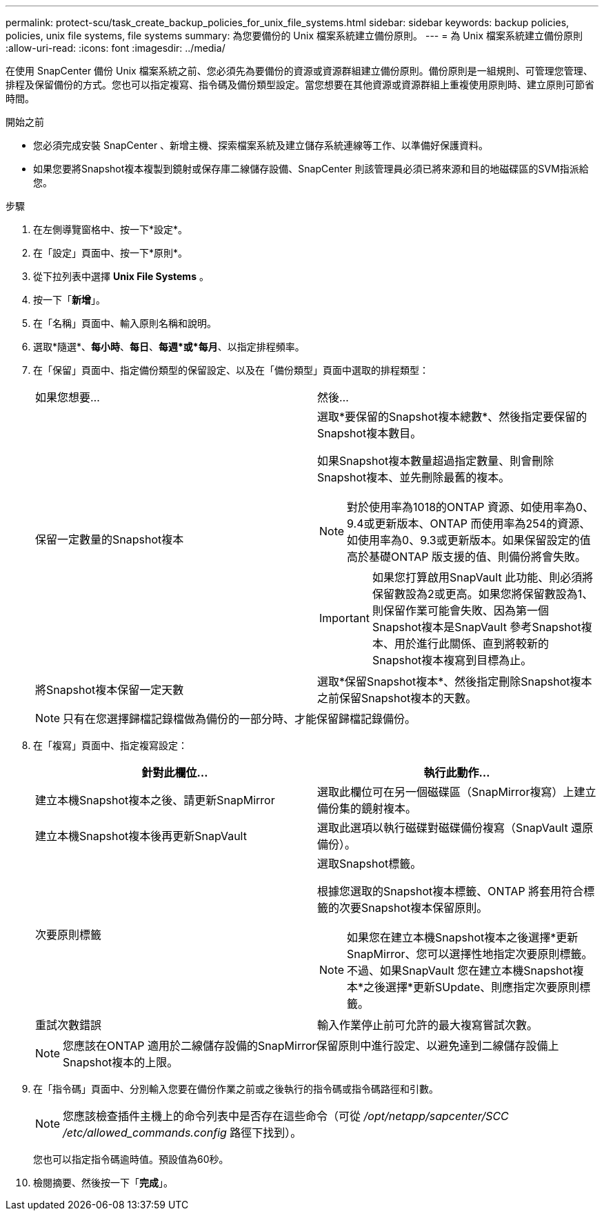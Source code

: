 ---
permalink: protect-scu/task_create_backup_policies_for_unix_file_systems.html 
sidebar: sidebar 
keywords: backup policies, policies, unix file systems, file systems 
summary: 為您要備份的 Unix 檔案系統建立備份原則。 
---
= 為 Unix 檔案系統建立備份原則
:allow-uri-read: 
:icons: font
:imagesdir: ../media/


[role="lead"]
在使用 SnapCenter 備份 Unix 檔案系統之前、您必須先為要備份的資源或資源群組建立備份原則。備份原則是一組規則、可管理您管理、排程及保留備份的方式。您也可以指定複寫、指令碼及備份類型設定。當您想要在其他資源或資源群組上重複使用原則時、建立原則可節省時間。

.開始之前
* 您必須完成安裝 SnapCenter 、新增主機、探索檔案系統及建立儲存系統連線等工作、以準備好保護資料。
* 如果您要將Snapshot複本複製到鏡射或保存庫二線儲存設備、SnapCenter 則該管理員必須已將來源和目的地磁碟區的SVM指派給您。


.步驟
. 在左側導覽窗格中、按一下*設定*。
. 在「設定」頁面中、按一下*原則*。
. 從下拉列表中選擇 *Unix File Systems* 。
. 按一下「*新增*」。
. 在「名稱」頁面中、輸入原則名稱和說明。
. 選取*隨選*、*每小時*、*每日*、*每週*或*每月*、以指定排程頻率。
. 在「保留」頁面中、指定備份類型的保留設定、以及在「備份類型」頁面中選取的排程類型：
+
|===


| 如果您想要... | 然後... 


 a| 
保留一定數量的Snapshot複本
 a| 
選取*要保留的Snapshot複本總數*、然後指定要保留的Snapshot複本數目。

如果Snapshot複本數量超過指定數量、則會刪除Snapshot複本、並先刪除最舊的複本。


NOTE: 對於使用率為1018的ONTAP 資源、如使用率為0、9.4或更新版本、ONTAP 而使用率為254的資源、如使用率為0、9.3或更新版本。如果保留設定的值高於基礎ONTAP 版支援的值、則備份將會失敗。


IMPORTANT: 如果您打算啟用SnapVault 此功能、則必須將保留數設為2或更高。如果您將保留數設為1、則保留作業可能會失敗、因為第一個Snapshot複本是SnapVault 參考Snapshot複本、用於進行此關係、直到將較新的Snapshot複本複寫到目標為止。



 a| 
將Snapshot複本保留一定天數
 a| 
選取*保留Snapshot複本*、然後指定刪除Snapshot複本之前保留Snapshot複本的天數。

|===
+

NOTE: 只有在您選擇歸檔記錄檔做為備份的一部分時、才能保留歸檔記錄備份。

. 在「複寫」頁面中、指定複寫設定：
+
|===
| 針對此欄位... | 執行此動作... 


 a| 
建立本機Snapshot複本之後、請更新SnapMirror
 a| 
選取此欄位可在另一個磁碟區（SnapMirror複寫）上建立備份集的鏡射複本。



 a| 
建立本機Snapshot複本後再更新SnapVault
 a| 
選取此選項以執行磁碟對磁碟備份複寫（SnapVault 還原備份）。



 a| 
次要原則標籤
 a| 
選取Snapshot標籤。

根據您選取的Snapshot複本標籤、ONTAP 將套用符合標籤的次要Snapshot複本保留原則。


NOTE: 如果您在建立本機Snapshot複本之後選擇*更新SnapMirror、您可以選擇性地指定次要原則標籤。不過、如果SnapVault 您在建立本機Snapshot複本*之後選擇*更新SUpdate、則應指定次要原則標籤。



 a| 
重試次數錯誤
 a| 
輸入作業停止前可允許的最大複寫嘗試次數。

|===
+

NOTE: 您應該在ONTAP 適用於二線儲存設備的SnapMirror保留原則中進行設定、以避免達到二線儲存設備上Snapshot複本的上限。

. 在「指令碼」頁面中、分別輸入您要在備份作業之前或之後執行的指令碼或指令碼路徑和引數。
+

NOTE: 您應該檢查插件主機上的命令列表中是否存在這些命令（可從 _/opt/netapp/sapcenter/SCC /etc/allowed_commands.config_ 路徑下找到）。

+
您也可以指定指令碼逾時值。預設值為60秒。

. 檢閱摘要、然後按一下「*完成*」。

